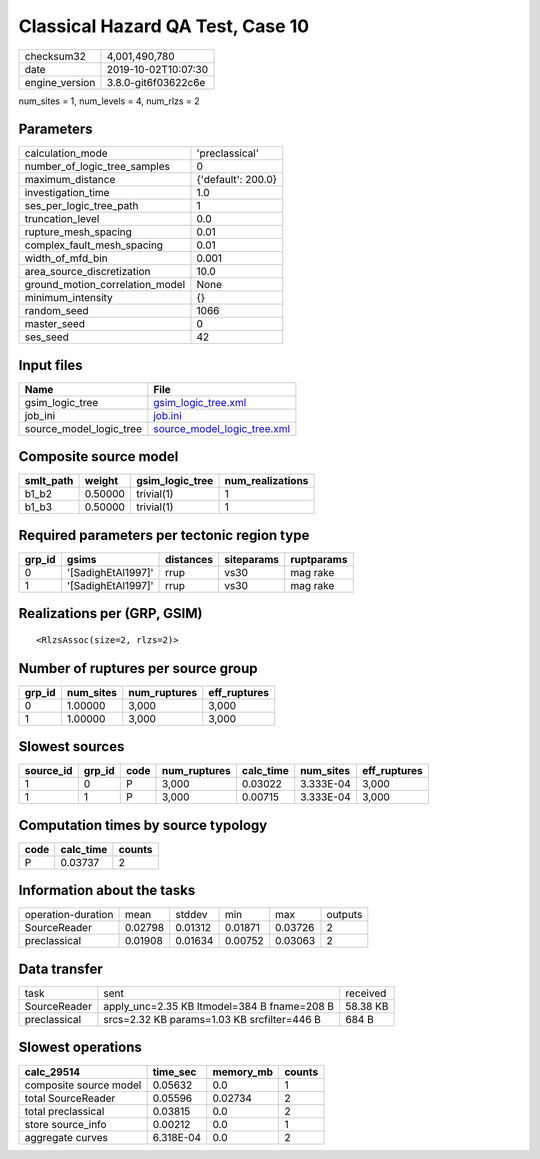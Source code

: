 Classical Hazard QA Test, Case 10
=================================

============== ===================
checksum32     4,001,490,780      
date           2019-10-02T10:07:30
engine_version 3.8.0-git6f03622c6e
============== ===================

num_sites = 1, num_levels = 4, num_rlzs = 2

Parameters
----------
=============================== ==================
calculation_mode                'preclassical'    
number_of_logic_tree_samples    0                 
maximum_distance                {'default': 200.0}
investigation_time              1.0               
ses_per_logic_tree_path         1                 
truncation_level                0.0               
rupture_mesh_spacing            0.01              
complex_fault_mesh_spacing      0.01              
width_of_mfd_bin                0.001             
area_source_discretization      10.0              
ground_motion_correlation_model None              
minimum_intensity               {}                
random_seed                     1066              
master_seed                     0                 
ses_seed                        42                
=============================== ==================

Input files
-----------
======================= ============================================================
Name                    File                                                        
======================= ============================================================
gsim_logic_tree         `gsim_logic_tree.xml <gsim_logic_tree.xml>`_                
job_ini                 `job.ini <job.ini>`_                                        
source_model_logic_tree `source_model_logic_tree.xml <source_model_logic_tree.xml>`_
======================= ============================================================

Composite source model
----------------------
========= ======= =============== ================
smlt_path weight  gsim_logic_tree num_realizations
========= ======= =============== ================
b1_b2     0.50000 trivial(1)      1               
b1_b3     0.50000 trivial(1)      1               
========= ======= =============== ================

Required parameters per tectonic region type
--------------------------------------------
====== ================== ========= ========== ==========
grp_id gsims              distances siteparams ruptparams
====== ================== ========= ========== ==========
0      '[SadighEtAl1997]' rrup      vs30       mag rake  
1      '[SadighEtAl1997]' rrup      vs30       mag rake  
====== ================== ========= ========== ==========

Realizations per (GRP, GSIM)
----------------------------

::

  <RlzsAssoc(size=2, rlzs=2)>

Number of ruptures per source group
-----------------------------------
====== ========= ============ ============
grp_id num_sites num_ruptures eff_ruptures
====== ========= ============ ============
0      1.00000   3,000        3,000       
1      1.00000   3,000        3,000       
====== ========= ============ ============

Slowest sources
---------------
========= ====== ==== ============ ========= ========= ============
source_id grp_id code num_ruptures calc_time num_sites eff_ruptures
========= ====== ==== ============ ========= ========= ============
1         0      P    3,000        0.03022   3.333E-04 3,000       
1         1      P    3,000        0.00715   3.333E-04 3,000       
========= ====== ==== ============ ========= ========= ============

Computation times by source typology
------------------------------------
==== ========= ======
code calc_time counts
==== ========= ======
P    0.03737   2     
==== ========= ======

Information about the tasks
---------------------------
================== ======= ======= ======= ======= =======
operation-duration mean    stddev  min     max     outputs
SourceReader       0.02798 0.01312 0.01871 0.03726 2      
preclassical       0.01908 0.01634 0.00752 0.03063 2      
================== ======= ======= ======= ======= =======

Data transfer
-------------
============ =========================================== ========
task         sent                                        received
SourceReader apply_unc=2.35 KB ltmodel=384 B fname=208 B 58.38 KB
preclassical srcs=2.32 KB params=1.03 KB srcfilter=446 B 684 B   
============ =========================================== ========

Slowest operations
------------------
====================== ========= ========= ======
calc_29514             time_sec  memory_mb counts
====================== ========= ========= ======
composite source model 0.05632   0.0       1     
total SourceReader     0.05596   0.02734   2     
total preclassical     0.03815   0.0       2     
store source_info      0.00212   0.0       1     
aggregate curves       6.318E-04 0.0       2     
====================== ========= ========= ======